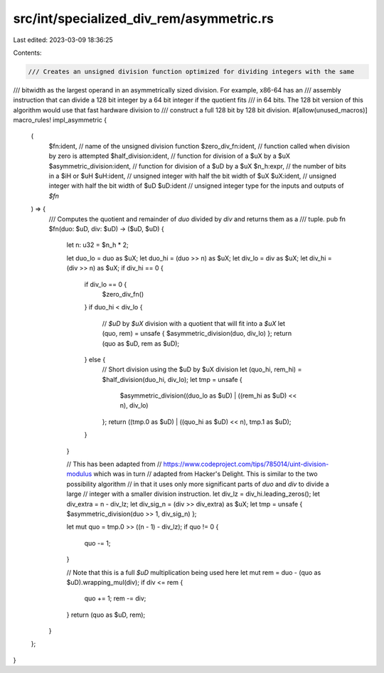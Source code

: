 src/int/specialized_div_rem/asymmetric.rs
=========================================

Last edited: 2023-03-09 18:36:25

Contents:

.. code-block:: rs

    /// Creates an unsigned division function optimized for dividing integers with the same
/// bitwidth as the largest operand in an asymmetrically sized division. For example, x86-64 has an
/// assembly instruction that can divide a 128 bit integer by a 64 bit integer if the quotient fits
/// in 64 bits. The 128 bit version of this algorithm would use that fast hardware division to
/// construct a full 128 bit by 128 bit division.
#[allow(unused_macros)]
macro_rules! impl_asymmetric {
    (
        $fn:ident, // name of the unsigned division function
        $zero_div_fn:ident, // function called when division by zero is attempted
        $half_division:ident, // function for division of a $uX by a $uX
        $asymmetric_division:ident, // function for division of a $uD by a $uX
        $n_h:expr, // the number of bits in a $iH or $uH
        $uH:ident, // unsigned integer with half the bit width of $uX
        $uX:ident, // unsigned integer with half the bit width of $uD
        $uD:ident // unsigned integer type for the inputs and outputs of `$fn`
    ) => {
        /// Computes the quotient and remainder of `duo` divided by `div` and returns them as a
        /// tuple.
        pub fn $fn(duo: $uD, div: $uD) -> ($uD, $uD) {
            let n: u32 = $n_h * 2;

            let duo_lo = duo as $uX;
            let duo_hi = (duo >> n) as $uX;
            let div_lo = div as $uX;
            let div_hi = (div >> n) as $uX;
            if div_hi == 0 {
                if div_lo == 0 {
                    $zero_div_fn()
                }
                if duo_hi < div_lo {
                    // `$uD` by `$uX` division with a quotient that will fit into a `$uX`
                    let (quo, rem) = unsafe { $asymmetric_division(duo, div_lo) };
                    return (quo as $uD, rem as $uD);
                } else {
                    // Short division using the $uD by $uX division
                    let (quo_hi, rem_hi) = $half_division(duo_hi, div_lo);
                    let tmp = unsafe {
                        $asymmetric_division((duo_lo as $uD) | ((rem_hi as $uD) << n), div_lo)
                    };
                    return ((tmp.0 as $uD) | ((quo_hi as $uD) << n), tmp.1 as $uD);
                }
            }

            // This has been adapted from
            // https://www.codeproject.com/tips/785014/uint-division-modulus which was in turn
            // adapted from Hacker's Delight. This is similar to the two possibility algorithm
            // in that it uses only more significant parts of `duo` and `div` to divide a large
            // integer with a smaller division instruction.
            let div_lz = div_hi.leading_zeros();
            let div_extra = n - div_lz;
            let div_sig_n = (div >> div_extra) as $uX;
            let tmp = unsafe { $asymmetric_division(duo >> 1, div_sig_n) };

            let mut quo = tmp.0 >> ((n - 1) - div_lz);
            if quo != 0 {
                quo -= 1;
            }

            // Note that this is a full `$uD` multiplication being used here
            let mut rem = duo - (quo as $uD).wrapping_mul(div);
            if div <= rem {
                quo += 1;
                rem -= div;
            }
            return (quo as $uD, rem);
        }
    };
}


